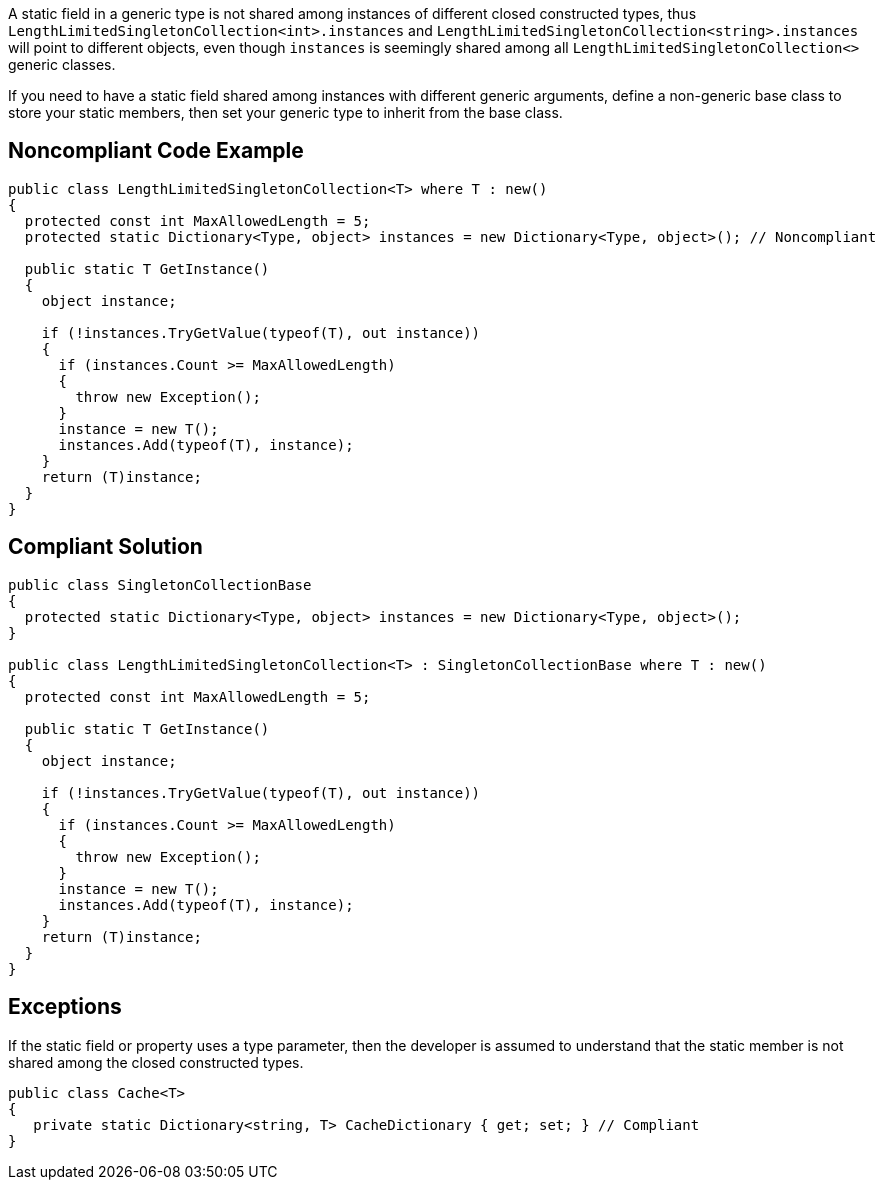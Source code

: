 A static field in a generic type is not shared among instances of different closed constructed types, thus ``++LengthLimitedSingletonCollection<int>.instances++`` and ``++LengthLimitedSingletonCollection<string>.instances++`` will point to different objects, even though ``++instances++`` is seemingly shared among all ``++LengthLimitedSingletonCollection<>++`` generic classes.


If you need to have a static field shared among instances with different generic arguments, define a non-generic base class to store your static members, then set your generic type to inherit from the base class.


== Noncompliant Code Example

----
public class LengthLimitedSingletonCollection<T> where T : new() 
{
  protected const int MaxAllowedLength = 5;
  protected static Dictionary<Type, object> instances = new Dictionary<Type, object>(); // Noncompliant

  public static T GetInstance() 
  {
    object instance;

    if (!instances.TryGetValue(typeof(T), out instance)) 
    {
      if (instances.Count >= MaxAllowedLength) 
      {
        throw new Exception();
      }
      instance = new T();
      instances.Add(typeof(T), instance);
    }
    return (T)instance;
  }
}
----


== Compliant Solution

----
public class SingletonCollectionBase 
{
  protected static Dictionary<Type, object> instances = new Dictionary<Type, object>(); 
}

public class LengthLimitedSingletonCollection<T> : SingletonCollectionBase where T : new()
{
  protected const int MaxAllowedLength = 5;

  public static T GetInstance() 
  {
    object instance;

    if (!instances.TryGetValue(typeof(T), out instance)) 
    {
      if (instances.Count >= MaxAllowedLength) 
      {
        throw new Exception();
      }
      instance = new T();
      instances.Add(typeof(T), instance);
    }
    return (T)instance;
  }
}
----


== Exceptions

If the static field or property uses a type parameter, then the developer is assumed to understand that the static member is not shared among the closed constructed types.

----
public class Cache<T> 
{
   private static Dictionary<string, T> CacheDictionary { get; set; } // Compliant
}
----

